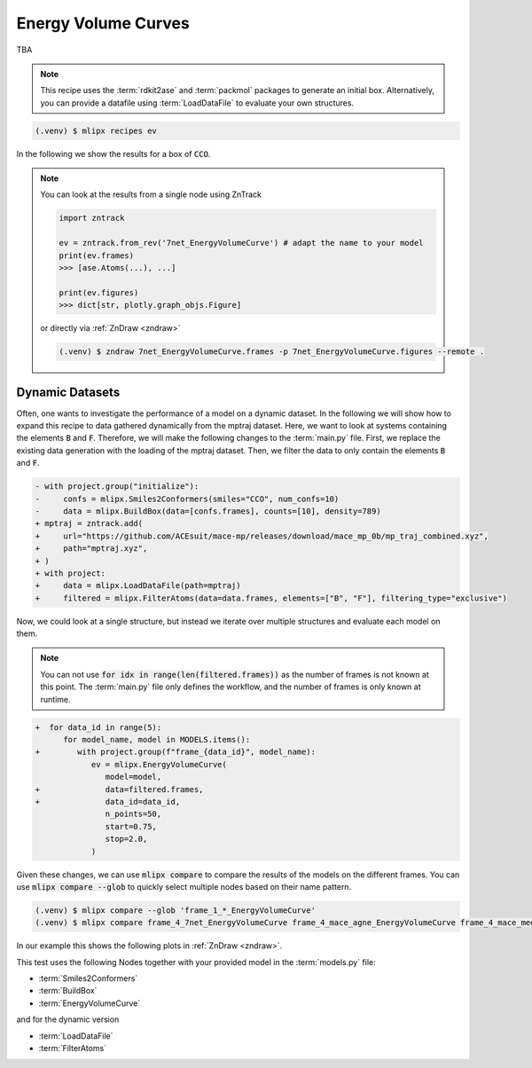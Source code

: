 .. _ev:

Energy Volume Curves
===========================
TBA

.. note::
   This recipe uses the :term:`rdkit2ase` and :term:`packmol` packages to generate an initial box. Alternatively, you can provide a datafile using :term:`LoadDataFile` to evaluate your own structures.

.. code-block:: console

   (.venv) $ mlipx recipes ev

.. mermaid::
   :align: center

   graph TD

      subgraph Initialization
         Smiles2Conformers --> BuildBox
      end

      BuildBox --> mg1
      BuildBox --> mg2
      BuildBox --> mgn

      subgraph mg1["Model 1"]
         m1["EnergyVolumeCurve"]
      end
      subgraph mg2["Model 2"]
         m2["EnergyVolumeCurve"]
      end
      subgraph mgn["Model <i>N</i>"]
         m3["EnergyVolumeCurve"]
      end


In the following we show the results for a box of :code:`CCO`.

.. note::

   You can look at the results from a single node using ZnTrack

   .. code:: python

      import zntrack

      ev = zntrack.from_rev('7net_EnergyVolumeCurve') # adapt the name to your model
      print(ev.frames)
      >>> [ase.Atoms(...), ...]

      print(ev.figures)
      >>> dict[str, plotly.graph_objs.Figure]

   or directly via :ref:`ZnDraw <zndraw>`

   .. code:: console

      (.venv) $ zndraw 7net_EnergyVolumeCurve.frames -p 7net_EnergyVolumeCurve.figures --remote .


.. jupyter-execute::
   :hide-code:

   import plotly.io as pio
   pio.renderers.default = "sphinx_gallery"

   figure = pio.read_json("source/figures/energy-volume-curve.json")
   figure.show()


Dynamic Datasets
----------------
Often, one wants to investigate the performance of a model on a dynamic dataset. In the following we will show how to expand this recipe to data gathered dynamically from the mptraj dataset.
Here, we want to look at systems containing the elements :code:`B` and :code:`F`.
Therefore, we will make the following changes to the :term:`main.py` file.
First, we replace the existing data generation with the loading of the mptraj dataset.
Then, we filter the data to only contain the elements :code:`B` and :code:`F`.

.. code-block:: diff

      - with project.group("initialize"):
      -     confs = mlipx.Smiles2Conformers(smiles="CCO", num_confs=10)
      -     data = mlipx.BuildBox(data=[confs.frames], counts=[10], density=789)
      + mptraj = zntrack.add(
      +     url="https://github.com/ACEsuit/mace-mp/releases/download/mace_mp_0b/mp_traj_combined.xyz",
      +     path="mptraj.xyz",
      + )
      + with project:
      +     data = mlipx.LoadDataFile(path=mptraj)
      +     filtered = mlipx.FilterAtoms(data=data.frames, elements=["B", "F"], filtering_type="exclusive")

Now, we could look at a single structure, but instead we iterate over multiple structures and evaluate each model on them.

.. note::
   You can not use :code:`for idx in range(len(filtered.frames))` as the number of frames is not known at this point.
   The :term:`main.py` file only defines the workflow, and the number of frames is only known at runtime.


.. code-block:: diff

      +  for data_id in range(5):
            for model_name, model in MODELS.items():
      +        with project.group(f"frame_{data_id}", model_name):
                  ev = mlipx.EnergyVolumeCurve(
                     model=model,
      +              data=filtered.frames,
      +              data_id=data_id,
                     n_points=50,
                     start=0.75,
                     stop=2.0,
                  )


Given these changes, we can use :code:`mlipx compare` to compare the results of the models on the different frames.
You can use :code:`mlipx compare --glob` to quickly select multiple nodes based on their name pattern.

.. code-block:: console

   (.venv) $ mlipx compare --glob 'frame_1_*_EnergyVolumeCurve'
   (.venv) $ mlipx compare frame_4_7net_EnergyVolumeCurve frame_4_mace_agne_EnergyVolumeCurve frame_4_mace_medm_EnergyVolumeCurve

In our example this shows the following plots in :ref:`ZnDraw <zndraw>`.

.. jupyter-execute::
   :hide-code:

   figure = pio.read_json("source/figures/energy-volume-curve_bf4_1.json")
   figure.show()

   figure = pio.read_json("source/figures/energy-volume-curve_bf4_4.json")
   figure.show()

This test uses the following Nodes together with your provided model in the :term:`models.py` file:

* :term:`Smiles2Conformers`
* :term:`BuildBox`
* :term:`EnergyVolumeCurve`

and for the dynamic version

* :term:`LoadDataFile`
* :term:`FilterAtoms`

.. dropdown:: Content of :code:`main.py`

   .. literalinclude:: ../../../examples/ev/main.py
      :language: Python


.. dropdown:: Content of :code:`models.py`

   .. literalinclude:: ../../../examples/ev/models.py
      :language: Python
